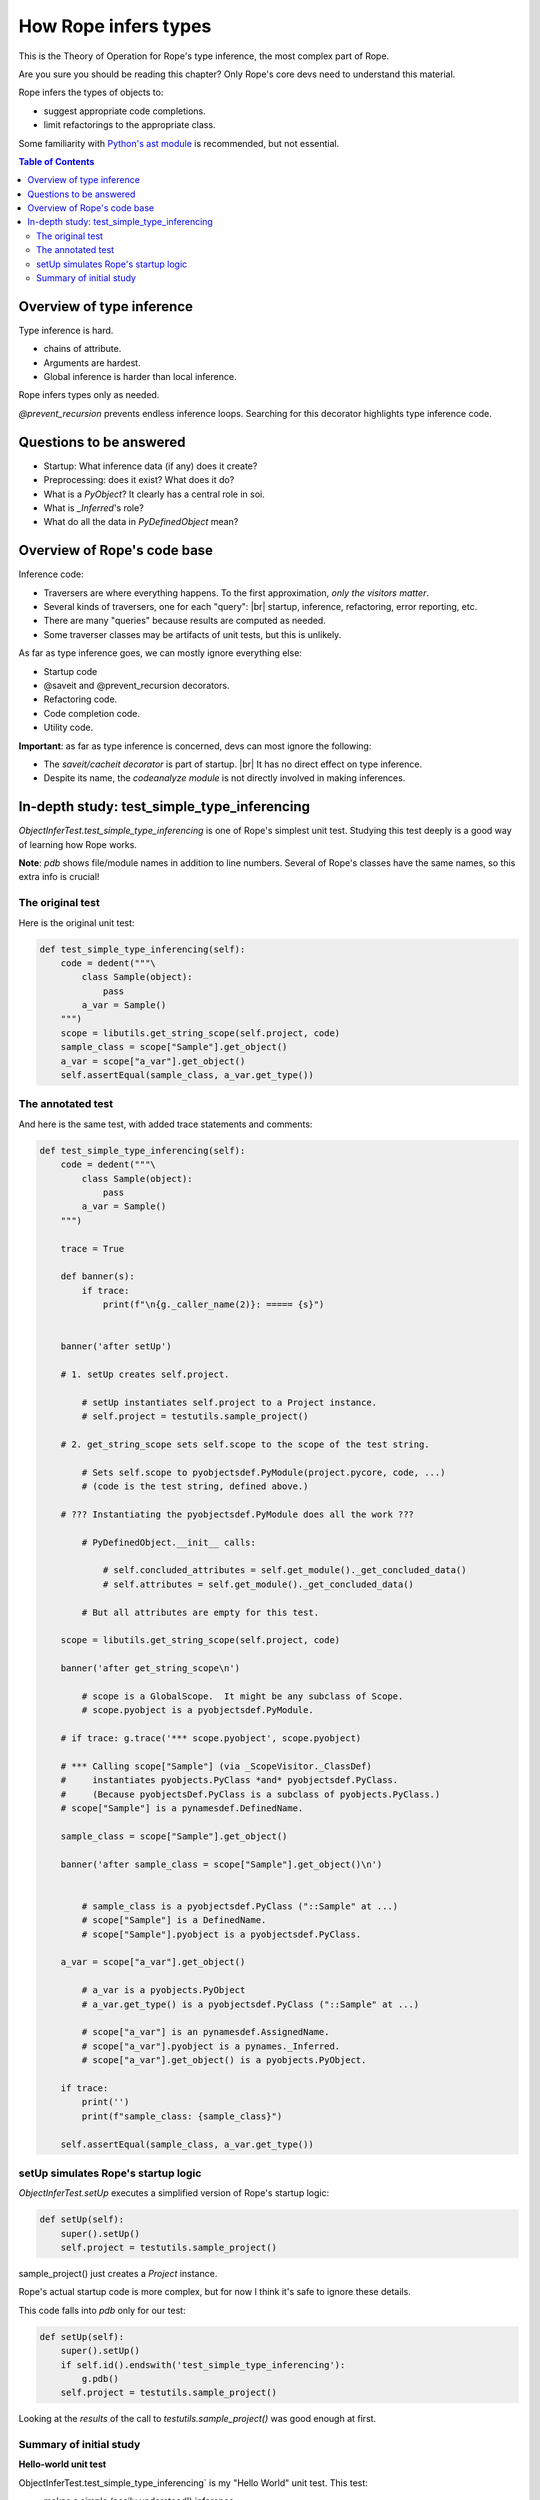 .. rst3: filename: docs/theory

.. _`python's ast module`: https://docs.python.org/3/library/ast.html
.. |br| raw:: html

   <br />

=====================
How Rope infers types
=====================

This is the Theory of Operation for Rope's type inference,
the most complex part of Rope.

Are you sure you should be reading this chapter?
Only Rope's core devs need to understand this material.

Rope infers the types of objects to:

- suggest appropriate code completions.
- limit refactorings to the appropriate class.

Some familiarity with `Python's ast module`_ is recommended, but not essential.

.. contents:: Table of Contents

Overview of type inference
--------------------------


Type inference is hard.

- chains of attribute.
- Arguments are hardest.
- Global inference is harder than local inference.
  
Rope infers types only as needed.

`@prevent_recursion` prevents endless inference loops.
Searching for this decorator highlights type inference code.

Questions to be answered
------------------------


.. Answer these questions in the study branch!

- Startup: What inference data (if any) does it create?
- Preprocessing: does it exist? What does it do?
- What is a `PyObject`? It clearly has a central role in soi.
- What is `_Inferred`'s role?
- What do all the data in `PyDefinedObject` mean?

Overview of Rope's code base
----------------------------

Inference code:

- Traversers are where everything happens.
  To the first approximation, *only the visitors matter*.
- Several kinds of traversers, one for each "query": |br|
  startup, inference, refactoring, error reporting, etc.
- There are many "queries" because results are computed as needed.
- Some traverser classes may be artifacts of unit tests, but this is unlikely.

As far as type inference goes, we can mostly ignore everything else:

- Startup code
- @saveit and @prevent_recursion decorators.
- Refactoring code.
- Code completion code.
- Utility code.

**Important**: as far as type inference is concerned, devs can most ignore the following:

- The `saveit/cacheit decorator` is part of startup. |br|
  It has no direct effect on type inference.
- Despite its name, the `codeanalyze module` is not directly involved in making inferences.

In-depth study: test_simple_type_inferencing
--------------------------------------------

`ObjectInferTest.test_simple_type_inferencing` is one of Rope's simplest
unit test. Studying this test deeply is a good way of learning how Rope
works.

**Note**: `pdb` shows file/module names in addition to line numbers.
Several of Rope's classes have the same names, so this extra info is
crucial!

The original test
+++++++++++++++++


Here is the original unit test:

.. code-block:: python

    def test_simple_type_inferencing(self):
        code = dedent("""\
            class Sample(object):
                pass
            a_var = Sample()
        """)
        scope = libutils.get_string_scope(self.project, code)
        sample_class = scope["Sample"].get_object()
        a_var = scope["a_var"].get_object()
        self.assertEqual(sample_class, a_var.get_type())

The annotated test
++++++++++++++++++


And here is the same test, with added trace statements and comments:

.. code-block:: python

    def test_simple_type_inferencing(self):
        code = dedent("""\
            class Sample(object):
                pass
            a_var = Sample()
        """)

        trace = True

        def banner(s):
            if trace:
                print(f"\n{g._caller_name(2)}: ===== {s}")


        banner('after setUp')

        # 1. setUp creates self.project.

            # setUp instantiates self.project to a Project instance.
            # self.project = testutils.sample_project()

        # 2. get_string_scope sets self.scope to the scope of the test string.

            # Sets self.scope to pyobjectsdef.PyModule(project.pycore, code, ...)
            # (code is the test string, defined above.)

        # ??? Instantiating the pyobjectsdef.PyModule does all the work ???

            # PyDefinedObject.__init__ calls:

                # self.concluded_attributes = self.get_module()._get_concluded_data()
                # self.attributes = self.get_module()._get_concluded_data()

            # But all attributes are empty for this test.

        scope = libutils.get_string_scope(self.project, code)

        banner('after get_string_scope\n')

            # scope is a GlobalScope.  It might be any subclass of Scope.
            # scope.pyobject is a pyobjectsdef.PyModule.

        # if trace: g.trace('*** scope.pyobject', scope.pyobject)

        # *** Calling scope["Sample"] (via _ScopeVisitor._ClassDef)
        #     instantiates pyobjects.PyClass *and* pyobjectsdef.PyClass.
        #     (Because pyobjectsDef.PyClass is a subclass of pyobjects.PyClass.)
        # scope["Sample"] is a pynamesdef.DefinedName.

        sample_class = scope["Sample"].get_object()

        banner('after sample_class = scope["Sample"].get_object()\n')


            # sample_class is a pyobjectsdef.PyClass ("::Sample" at ...)
            # scope["Sample"] is a DefinedName.
            # scope["Sample"].pyobject is a pyobjectsdef.PyClass.

        a_var = scope["a_var"].get_object()

            # a_var is a pyobjects.PyObject
            # a_var.get_type() is a pyobjectsdef.PyClass ("::Sample" at ...)

            # scope["a_var"] is an pynamesdef.AssignedName.
            # scope["a_var"].pyobject is a pynames._Inferred.
            # scope["a_var"].get_object() is a pyobjects.PyObject.

        if trace:
            print('')
            print(f"sample_class: {sample_class}")

        self.assertEqual(sample_class, a_var.get_type())

setUp simulates Rope's startup logic
++++++++++++++++++++++++++++++++++++


`ObjectInferTest.setUp` executes a simplified version of Rope's startup logic:

.. code-block:: python

    def setUp(self):
        super().setUp()
        self.project = testutils.sample_project()

sample_project() just creates a `Project` instance.

Rope's actual startup code is more complex, but for now I think it's safe to ignore these details.

This code falls into `pdb` only for our test:

.. code-block:: python

    def setUp(self):
        super().setUp()
        if self.id().endswith('test_simple_type_inferencing'):
            g.pdb()
        self.project = testutils.sample_project()

Looking at the *results* of the call to `testutils.sample_project()` was good enough at first.

Summary of initial study
++++++++++++++++++++++++

**Hello-world unit test**

ObjectInferTest.test_simple_type_inferencing` is my "Hello World" unit test. This test:

- makes a simple (easily understood!) inference.
- executes much of Rope's startup and soi code.

**Startup**

Rope's startup logic creates Project and PyCore objects. Most classes can
access these objects directly (through their ivars) or indirectly (through
the ivars of other classes).

**Data**

Afaik, the `Scope` class contains all (most?) of the computed type inferences.

If `scope` is a `Scope`, statements of the form `scope[name]`, where `name`
(a string) is a member of the scope, provide access to all inferences!

